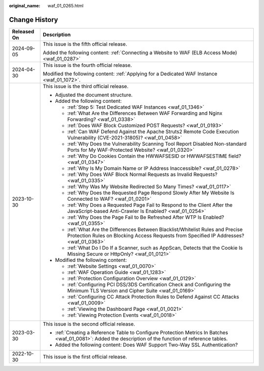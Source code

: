:original_name: waf_01_0265.html

.. _waf_01_0265:

Change History
==============

+-----------------------------------+-----------------------------------------------------------------------------------------------------------------------------------------------------------------------------+
| Released On                       | Description                                                                                                                                                                 |
+===================================+=============================================================================================================================================================================+
| 2024-09-05                        | This issue is the fifth official release.                                                                                                                                   |
|                                   |                                                                                                                                                                             |
|                                   | Added the following content: :ref:`Connecting a Website to WAF (ELB Access Mode) <waf_01_0287>`                                                                             |
+-----------------------------------+-----------------------------------------------------------------------------------------------------------------------------------------------------------------------------+
| 2024-04-30                        | This issue is the fourth official release.                                                                                                                                  |
|                                   |                                                                                                                                                                             |
|                                   | Modified the following content: :ref:`Applying for a Dedicated WAF Instance <waf_01_1072>`.                                                                                 |
+-----------------------------------+-----------------------------------------------------------------------------------------------------------------------------------------------------------------------------+
| 2023-10-30                        | This issue is the third official release.                                                                                                                                   |
|                                   |                                                                                                                                                                             |
|                                   | -  Adjusted the document structure.                                                                                                                                         |
|                                   | -  Added the following content:                                                                                                                                             |
|                                   |                                                                                                                                                                             |
|                                   |    -  :ref:`Step 5: Test Dedicated WAF Instances <waf_01_1346>`                                                                                                             |
|                                   |    -  :ref:`What Are the Differences Between WAF Forwarding and Nginx Forwarding? <waf_01_0338>`                                                                            |
|                                   |    -  :ref:`Does WAF Block Customized POST Requests? <waf_01_0193>`                                                                                                         |
|                                   |    -  :ref:`Can WAF Defend Against the Apache Struts2 Remote Code Execution Vulnerability (CVE-2021-31805)? <waf_01_0458>`                                                  |
|                                   |    -  :ref:`Why Does the Vulnerability Scanning Tool Report Disabled Non-standard Ports for My WAF-Protected Website? <waf_01_0320>`                                        |
|                                   |    -  :ref:`Why Do Cookies Contain the HWWAFSESID or HWWAFSESTIME field? <waf_01_0347>`                                                                                     |
|                                   |    -  :ref:`Why Is My Domain Name or IP Address Inaccessible? <waf_01_0278>`                                                                                                |
|                                   |    -  :ref:`Why Does WAF Block Normal Requests as Invalid Requests? <waf_01_0335>`                                                                                          |
|                                   |    -  :ref:`Why Was My Website Redirected So Many Times? <waf_01_0117>`                                                                                                     |
|                                   |    -  :ref:`Why Does the Requested Page Respond Slowly After My Website Is Connected to WAF? <waf_01_0201>`                                                                 |
|                                   |    -  :ref:`Why Does a Requested Page Fail to Respond to the Client After the JavaScript-based Anti-Crawler Is Enabled? <waf_01_0254>`                                      |
|                                   |    -  :ref:`Why Does the Page Fail to Be Refreshed After WTP Is Enabled? <waf_01_0355>`                                                                                     |
|                                   |    -  :ref:`What Are the Differences Between Blacklist/Whitelist Rules and Precise Protection Rules on Blocking Access Requests from Specified IP Addresses? <waf_01_0363>` |
|                                   |    -  :ref:`What Do I Do If a Scanner, such as AppScan, Detects that the Cookie Is Missing Secure or HttpOnly? <waf_01_0121>`                                               |
|                                   |                                                                                                                                                                             |
|                                   | -  Modified the following content:                                                                                                                                          |
|                                   |                                                                                                                                                                             |
|                                   |    -  :ref:`Website Settings <waf_01_0070>`                                                                                                                                 |
|                                   |    -  :ref:`WAF Operation Guide <waf_01_1283>`                                                                                                                              |
|                                   |    -  :ref:`Protection Configuration Overview <waf_01_0129>`                                                                                                                |
|                                   |    -  :ref:`Configuring PCI DSS/3DS Certification Check and Configuring the Minimum TLS Version and Cipher Suite <waf_01_0169>`                                             |
|                                   |    -  :ref:`Configuring CC Attack Protection Rules to Defend Against CC Attacks <waf_01_0009>`                                                                              |
|                                   |    -  :ref:`Viewing the Dashboard Page <waf_01_0021>`                                                                                                                       |
|                                   |    -  :ref:`Viewing Protection Events <waf_01_0018>`                                                                                                                        |
+-----------------------------------+-----------------------------------------------------------------------------------------------------------------------------------------------------------------------------+
| 2023-03-30                        | This issue is the second official release.                                                                                                                                  |
|                                   |                                                                                                                                                                             |
|                                   | -  :ref:`Creating a Reference Table to Configure Protection Metrics In Batches <waf_01_0081>`: Added the description of the function of reference tables.                   |
|                                   | -  Added the following content: Does WAF Support Two-Way SSL Authentication?                                                                                                |
+-----------------------------------+-----------------------------------------------------------------------------------------------------------------------------------------------------------------------------+
| 2022-10-30                        | This issue is the first official release.                                                                                                                                   |
+-----------------------------------+-----------------------------------------------------------------------------------------------------------------------------------------------------------------------------+
